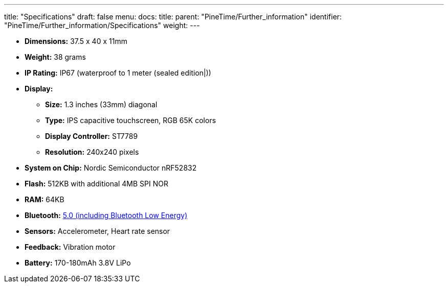 ---
title: "Specifications"
draft: false
menu:
  docs:
    title:
    parent: "PineTime/Further_information"
    identifier: "PineTime/Further_information/Specifications"
    weight: 
---


* *Dimensions:* 37.5 x 40 x 11mm
* *Weight:* 38 grams
* *IP Rating:* IP67 (waterproof to 1 meter (sealed edition|))
* *Display:*
** *Size:* 1.3 inches (33mm) diagonal
** *Type:* IPS capacitive touchscreen, RGB 65K colors
** *Display Controller:* ST7789
** *Resolution:* 240x240 pixels
* *System on Chip:* Nordic Semiconductor nRF52832
* *Flash:* 512KB with additional 4MB SPI NOR
* *RAM:* 64KB
* *Bluetooth:* link:/documentation/PineTime/Bluetooth[5.0 (including Bluetooth Low Energy)]
* *Sensors:* Accelerometer, Heart rate sensor
* *Feedback:* Vibration motor
* *Battery:* 170-180mAh 3.8V LiPo

